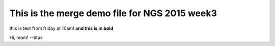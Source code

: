 This is the merge demo file for NGS 2015 week3
==============================================

this is text from friday at 10am! **and this is in bold**

Hi, mom! --titus
